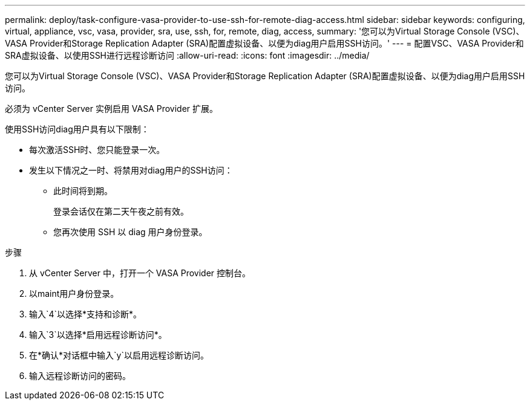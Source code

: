 ---
permalink: deploy/task-configure-vasa-provider-to-use-ssh-for-remote-diag-access.html 
sidebar: sidebar 
keywords: configuring, virtual, appliance, vsc, vasa, provider, sra, use, ssh, for, remote, diag, access, 
summary: '您可以为Virtual Storage Console (VSC)、VASA Provider和Storage Replication Adapter (SRA)配置虚拟设备、以便为diag用户启用SSH访问。' 
---
= 配置VSC、VASA Provider和SRA虚拟设备、以使用SSH进行远程诊断访问
:allow-uri-read: 
:icons: font
:imagesdir: ../media/


[role="lead"]
您可以为Virtual Storage Console (VSC)、VASA Provider和Storage Replication Adapter (SRA)配置虚拟设备、以便为diag用户启用SSH访问。

必须为 vCenter Server 实例启用 VASA Provider 扩展。

使用SSH访问diag用户具有以下限制：

* 每次激活SSH时、您只能登录一次。
* 发生以下情况之一时、将禁用对diag用户的SSH访问：
+
** 此时间将到期。
+
登录会话仅在第二天午夜之前有效。

** 您再次使用 SSH 以 diag 用户身份登录。




.步骤
. 从 vCenter Server 中，打开一个 VASA Provider 控制台。
. 以maint用户身份登录。
. 输入`4`以选择*支持和诊断*。
. 输入`3`以选择*启用远程诊断访问*。
. 在*确认*对话框中输入`y`以启用远程诊断访问。
. 输入远程诊断访问的密码。

